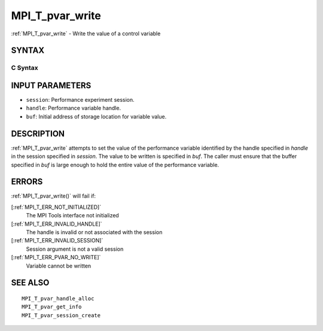 .. _MPI_T_pvar_write:

MPI_T_pvar_write
~~~~~~~~~~~~~~~~

:ref:`MPI_T_pvar_write`  - Write the value of a control variable

SYNTAX
======

C Syntax
--------

.. code-block:: c
   :linenos:

   #include <mpi.h>
   int MPI_T_pvar_write(MPI_T_pvar_session session, MPI_T_pvar_handle handle, const void *buf)

INPUT PARAMETERS
================

* ``session``: Performance experiment session. 

* ``handle``: Performance variable handle. 

* ``buf``: Initial address of storage location for variable value. 

DESCRIPTION
===========

:ref:`MPI_T_pvar_write`  attempts to set the value of the performance variable
identified by the handle specified in *handle* in the session specified
in *session*. The value to be written is specified in *buf*. The caller
must ensure that the buffer specified in *buf* is large enough to hold
the entire value of the performance variable.

ERRORS
======

:ref:`MPI_T_pvar_write()`  will fail if:

[:ref:`MPI_T_ERR_NOT_INITIALIZED]` 
   The MPI Tools interface not initialized

[:ref:`MPI_T_ERR_INVALID_HANDLE]` 
   The handle is invalid or not associated with the session

[:ref:`MPI_T_ERR_INVALID_SESSION]` 
   Session argument is not a valid session

[:ref:`MPI_T_ERR_PVAR_NO_WRITE]` 
   Variable cannot be written

SEE ALSO
========

::

   MPI_T_pvar_handle_alloc
   MPI_T_pvar_get_info
   MPI_T_pvar_session_create

.. seealso:: :ref:`MPI_T_pvar_write()`

